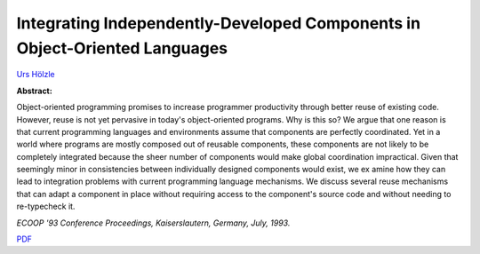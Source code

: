 Integrating Independently-Developed Components in Object-Oriented Languages
===========================================================================

`Urs Hölzle <http://www.cs.ucsb.edu/~urs>`_ 

**Abstract:**

Object-oriented programming promises to increase programmer 
productivity through better reuse of existing code. However, reuse is not yet 
pervasive in today's object-oriented programs. Why is this so? We argue that 
one reason is that current programming languages and environments assume 
that components are perfectly coordinated. Yet in a world where programs 
are mostly composed out of reusable components, these components are not 
likely to be completely integrated because the sheer number of components 
would make global coordination impractical. Given that seemingly minor in
consistencies between individually designed components would exist, we ex
amine how they can lead to integration problems with current programming 
language mechanisms. We discuss several reuse mechanisms that can adapt 
a component in place without requiring access to the component's source 
code and without needing to re-typecheck it.

*ECOOP '93 Conference Proceedings, Kaiserslautern, Germany, July, 1993.*


`PDF <../../_static/published/oop-components.pdf>`_

